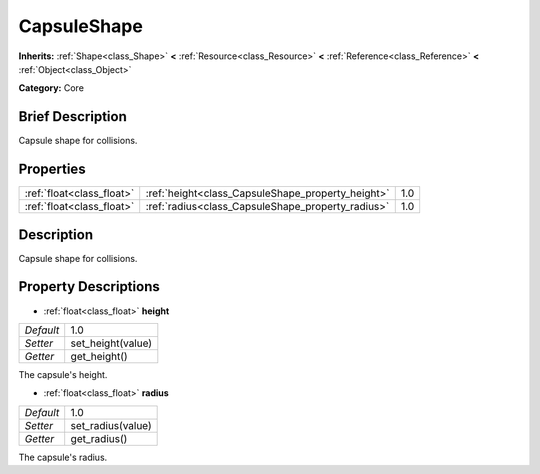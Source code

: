 .. Generated automatically by doc/tools/makerst.py in Godot's source tree.
.. DO NOT EDIT THIS FILE, but the CapsuleShape.xml source instead.
.. The source is found in doc/classes or modules/<name>/doc_classes.

.. _class_CapsuleShape:

CapsuleShape
============

**Inherits:** :ref:`Shape<class_Shape>` **<** :ref:`Resource<class_Resource>` **<** :ref:`Reference<class_Reference>` **<** :ref:`Object<class_Object>`

**Category:** Core

Brief Description
-----------------

Capsule shape for collisions.

Properties
----------

+---------------------------+---------------------------------------------------+-----+
| :ref:`float<class_float>` | :ref:`height<class_CapsuleShape_property_height>` | 1.0 |
+---------------------------+---------------------------------------------------+-----+
| :ref:`float<class_float>` | :ref:`radius<class_CapsuleShape_property_radius>` | 1.0 |
+---------------------------+---------------------------------------------------+-----+

Description
-----------

Capsule shape for collisions.

Property Descriptions
---------------------

.. _class_CapsuleShape_property_height:

- :ref:`float<class_float>` **height**

+-----------+-------------------+
| *Default* | 1.0               |
+-----------+-------------------+
| *Setter*  | set_height(value) |
+-----------+-------------------+
| *Getter*  | get_height()      |
+-----------+-------------------+

The capsule's height.

.. _class_CapsuleShape_property_radius:

- :ref:`float<class_float>` **radius**

+-----------+-------------------+
| *Default* | 1.0               |
+-----------+-------------------+
| *Setter*  | set_radius(value) |
+-----------+-------------------+
| *Getter*  | get_radius()      |
+-----------+-------------------+

The capsule's radius.

